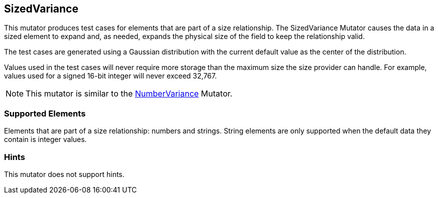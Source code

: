 <<<
[[Mutators_SizedVariance]]
== SizedVariance

This mutator produces test cases for elements that are part of a size relationship. The SizedVariance Mutator causes the data in a sized element to expand and, as needed, expands the physical size of the field to keep the relationship valid.

The test cases are generated using a Gaussian distribution with the current default value as the center of the distribution.

Values used in the test cases will never require more storage than the maximum size the size provider can handle. For example, values used for a signed 16-bit integer will never exceed 32,767.

NOTE: This mutator is similar to the xref:Mutators_NumberVariance[NumberVariance] Mutator.

=== Supported Elements

Elements that are part of a size relationship: numbers and strings. String elements are only supported when the default data they contain is integer values.

=== Hints

This mutator does not support hints.
